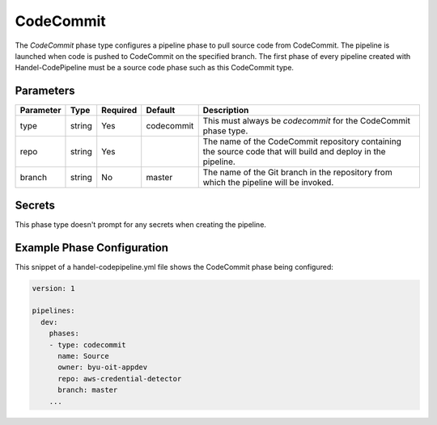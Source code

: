 CodeCommit
==========
The *CodeCommit* phase type configures a pipeline phase to pull source code from CodeCommit. The pipeline is launched when code is pushed to CodeCommit on the specified branch. The first phase of every pipeline created with Handel-CodePipeline must be a source code phase such as this CodeCommit type. 

Parameters
----------

.. list-table::
   :header-rows: 1

   * - Parameter
     - Type
     - Required
     - Default
     - Description
   * - type
     - string
     - Yes
     - codecommit
     - This must always be *codecommit* for the CodeCommit phase type.
   * - repo 
     - string
     - Yes
     - 
     - The name of the CodeCommit repository containing the source code that will build and deploy in the pipeline.
   * - branch
     - string
     - No
     - master
     - The name of the Git branch in the repository from which the pipeline will be invoked.

Secrets
-------
This phase type doesn't prompt for any secrets when creating the pipeline.


Example Phase Configuration
---------------------------
This snippet of a handel-codepipeline.yml file shows the CodeCommit phase being configured:

.. code-block:: yaml
    
    version: 1

    pipelines:
      dev:
        phases:
        - type: codecommit
          name: Source
          owner: byu-oit-appdev
          repo: aws-credential-detector
          branch: master
        ...
